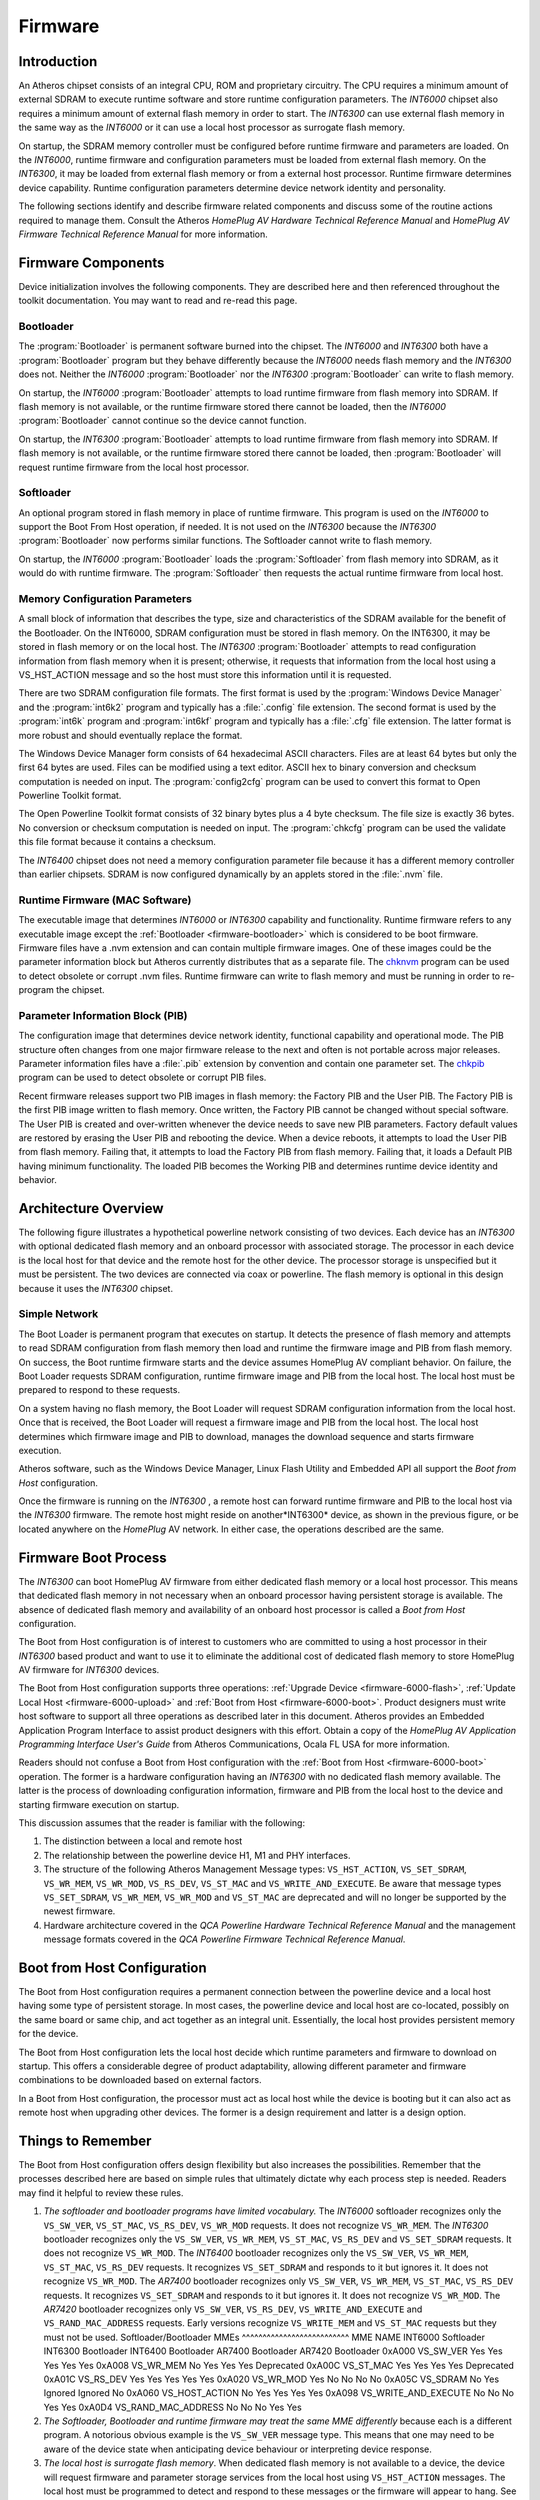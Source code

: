 .. _firmware:

Firmware
########

.. _firmware-intro:

Introduction
============

An Atheros chipset consists of an integral CPU, ROM and proprietary circuitry. The CPU requires a minimum amount of external SDRAM to execute runtime software and store runtime configuration parameters. The *INT6000* chipset also requires a minimum amount of external flash memory in order to start. The *INT6300* can use external flash memory in the same way as the *INT6000* or it can use a local host processor as surrogate flash memory.

On startup, the SDRAM memory controller must be configured before runtime firmware and parameters are loaded. On the *INT6000*, runtime firmware and configuration parameters must be loaded from external flash memory. On the *INT6300*, it may be loaded from external flash memory or from a external host processor. Runtime firmware determines device capability. Runtime configuration parameters determine device network identity and personality.

The following sections identify and describe firmware related components and discuss some of the routine actions required to manage them. Consult the Atheros *HomePlug AV Hardware Technical Reference Manual* and *HomePlug AV Firmware Technical Reference Manual* for more information.

.. _firmware-components:

Firmware Components
===================

Device initialization involves the following components. They are described here and then referenced throughout the toolkit documentation. You may want to read and re-read this page.

.. _firmware-bootloader:

Bootloader
----------

The :program:`Bootloader` is permanent software burned into the chipset. The *INT6000* and *INT6300* both have a :program:`Bootloader` program but they behave differently because the *INT6000* needs flash memory and the *INT6300* does not. Neither the *INT6000* :program:`Bootloader` nor the *INT6300* :program:`Bootloader` can write to flash memory.

On startup,  the *INT6000* :program:`Bootloader` attempts to load runtime firmware from flash memory into SDRAM. If flash memory is not available,  or the runtime firmware stored there cannot be loaded,  then the *INT6000* :program:`Bootloader` cannot continue so the device cannot function.

On startup,  the *INT6300* :program:`Bootloader` attempts to load runtime firmware from flash memory into SDRAM. If flash memory is not available,  or the runtime firmware stored there cannot be loaded,  then :program:`Bootloader` will request runtime firmware from the local host processor.

.. _firmware-softloader:

Softloader
----------

An optional program stored in flash memory in place of runtime firmware. This program is used on the *INT6000* to support the Boot From Host operation, if needed. It is not used on the *INT6300* because the *INT6300* :program:`Bootloader` now performs similar functions. The Softloader cannot write to flash memory.

On startup,  the *INT6000* :program:`Bootloader` loads the :program:`Softloader` from flash memory into SDRAM,  as it would do with runtime firmware. The :program:`Softloader` then requests the actual runtime firmware from local host.

.. _firmware-memory-configuration:

Memory Configuration Parameters
-------------------------------

A small block of information that describes the type, size and characteristics of the SDRAM available for the benefit of the Bootloader. On the INT6000, SDRAM configuration must be stored in flash memory. On the INT6300, it may be stored in flash memory or on the local host. The *INT6300* :program:`Bootloader` attempts to read configuration information from flash memory when it is present; otherwise, it requests that information from the local host using a VS_HST_ACTION message and so the host must store this information until it is requested.

There are two SDRAM configuration file formats. The first format is used by the :program:`Windows Device Manager` and the :program:`int6k2` program and typically has a :file:`.config` file extension. The second format is used by the :program:`int6k` program and :program:`int6kf` program and typically has a :file:`.cfg` file extension. The latter format is more robust and should eventually replace the format.

The Windows Device Manager form consists of 64 hexadecimal ASCII characters. Files are at least 64 bytes but only the first 64 bytes are used. Files can be modified using a text editor. ASCII hex to binary conversion and checksum computation is needed on input. The :program:`config2cfg` program can be used to convert this format to Open Powerline Toolkit format.

The Open Powerline Toolkit format consists of 32 binary bytes plus a 4 byte checksum. The file size is exactly 36 bytes. No conversion or checksum computation is needed on input. The :program:`chkcfg` program can be used the validate this file format because it contains a checksum.

The *INT6400* chipset does not need a memory configuration parameter file because it has a different memory controller than earlier chipsets. SDRAM is now configured dynamically by an applets stored in the :file:`.nvm` file.

.. _firmware-runtime:

Runtime Firmware (MAC Software)
-------------------------------

The executable image that determines *INT6000* or *INT6300* capability and functionality. Runtime firmware refers to any executable image except the :ref:`Bootloader <firmware-bootloader>` which is considered to be boot firmware. Firmware files have a .nvm extension and can contain multiple firmware images. One of these images could be the parameter information block but Atheros currently distributes that as a separate file. The `chknvm <chknvm.7.html>`_ program can be used to detect obsolete or corrupt .nvm files. Runtime firmware can write to flash memory and must be running in order to re-program the chipset.

.. _firmware-configuration:

Parameter Information Block (PIB)
---------------------------------

The configuration image that determines device network identity, functional capability and operational mode. The PIB structure often changes from one major firmware release to the next and often is not portable across major releases. Parameter information files have a :file:`.pib` extension by convention and contain one parameter set. The `chkpib <chkpib.7.html>`_ program can be used to detect obsolete or corrupt PIB files.

Recent firmware releases support two PIB images in flash memory: the Factory PIB and the User PIB. The Factory PIB is the first PIB image written to flash memory. Once written, the Factory PIB cannot be changed without special software. The User PIB is created and over-written whenever the device needs to save new PIB parameters. Factory default values are restored by erasing the User PIB and rebooting the device. When a device reboots, it attempts to load the User PIB from flash memory. Failing that, it attempts to load the Factory PIB from flash memory. Failing that, it loads a Default PIB having minimum functionality. The loaded PIB becomes the Working PIB and determines runtime device identity and behavior.

.. _firmware-architecture:

Architecture Overview
=====================

The following figure illustrates a hypothetical powerline network consisting of two devices. Each device has an *INT6300* with optional dedicated flash memory and an onboard processor with associated storage. The processor in each device is the local host for that device and the remote host for the other device. The processor storage is unspecified but it must be persistent. The two devices are connected via coax or powerline. The flash memory is optional in this design because it uses the *INT6300* chipset.

Simple Network
--------------

.. image:: images/SimpleNetwork.png

The Boot Loader is permanent program that executes on startup. It detects the presence of flash memory and attempts to read SDRAM configuration from flash memory then load and runtime the firmware image and PIB from flash memory. On success, the Boot runtime firmware starts and the device assumes HomePlug AV compliant behavior. On failure, the Boot Loader requests SDRAM configuration, runtime firmware image and PIB from the local host. The local host must be prepared to respond to these requests.

On a system having no flash memory, the Boot Loader will request SDRAM configuration information from the local host. Once that is received, the Boot Loader will request a firmware image and PIB from the local host. The local host determines which firmware image and PIB to download, manages the download sequence and starts firmware execution.

Atheros software, such as the Windows Device Manager, Linux Flash Utility and Embedded API all support the *Boot from Host* configuration.

Once the firmware is running on the *INT6300* , a remote host can forward runtime firmware and PIB to the local host via the *INT6300* firmware. The remote host might reside on another*INT6300* device, as shown in the previous figure, or be located anywhere on the *HomePlug* AV network. In either case, the operations described are the same.

.. _firmware-bootload:

Firmware Boot Process
=====================

The *INT6300* can boot HomePlug AV firmware from either dedicated flash memory or a local host processor. This means that dedicated flash memory in not necessary when an onboard processor having persistent storage is available. The absence of dedicated flash memory and availability of an onboard host processor is called a *Boot from Host* configuration.

The Boot from Host configuration is of interest to customers who are committed to using a host processor in their *INT6300* based product and want to use it to eliminate the additional cost of dedicated flash memory to store HomePlug AV firmware for *INT6300* devices.

The Boot from Host configuration supports three operations: :ref:`Upgrade Device <firmware-6000-flash>`, :ref:`Update Local Host <firmware-6000-upload>` and :ref:`Boot from Host <firmware-6000-boot>`. Product designers must write host software to support all three operations as described later in this document. Atheros provides an Embedded Application Program Interface to assist product designers with this effort. Obtain a copy of the *HomePlug AV Application Programming Interface User's Guide* from Atheros Communications,  Ocala FL USA for more information.

Readers should not confuse a Boot from Host configuration with the :ref:`Boot from Host <firmware-6000-boot>` operation. The former is a hardware configuration having an *INT6300* with no dedicated flash memory available. The latter is the process of downloading configuration information, firmware and PIB from the local host to the device and starting firmware execution on startup.

This discussion assumes that the reader is familiar with the following:

#. The distinction between a local and remote host

#. The relationship between the powerline device H1, M1 and PHY interfaces.

#. The structure of the following Atheros Management Message types: ``VS_HST_ACTION``,  ``VS_SET_SDRAM``, ``VS_WR_MEM``, ``VS_WR_MOD``, ``VS_RS_DEV``, ``VS_ST_MAC`` and ``VS_WRITE_AND_EXECUTE``. Be aware that message types ``VS_SET_SDRAM``, ``VS_WR_MEM``, ``VS_WR_MOD`` and ``VS_ST_MAC`` are deprecated and will no longer be supported by the newest firmware.

#. Hardware architecture covered in the *QCA Powerline Hardware Technical Reference Manual* and the management message formats covered in the *QCA Powerline Firmware Technical Reference Manual*.

.. _firmware-boot-from-host:

Boot from Host Configuration
============================

The Boot from Host configuration requires a permanent connection between the powerline device and a local host having some type of persistent storage. In most cases, the powerline device and local host are co-located, possibly on the same board or same chip, and act together as an integral unit. Essentially, the local host provides persistent memory for the device.

The Boot from Host configuration lets the local host decide which runtime parameters and firmware to download on startup. This offers a considerable degree of product adaptability, allowing different parameter and firmware combinations to be downloaded based on external factors.

In a Boot from Host configuration, the processor must act as local host while the device is booting but it can also act as remote host when upgrading other devices. The former is a design requirement and latter is a design option.

.. _bootload-rules:

Things to Remember
==================

The Boot from Host configuration offers design flexibility but also increases the possibilities. Remember that the processes described here are based on simple rules that ultimately dictate why each process step is needed. Readers may find it helpful to review these rules.

#. *The softloader and bootloader programs have limited vocabulary.*
   The *INT6000* softloader recognizes only the ``VS_SW_VER``, ``VS_ST_MAC``, ``VS_RS_DEV``, ``VS_WR_MOD`` requests. It does not recognize ``VS_WR_MEM``.
   The *INT6300* bootloader recognizes only the ``VS_SW_VER``, ``VS_WR_MEM``, ``VS_ST_MAC``, ``VS_RS_DEV`` and ``VS_SET_SDRAM`` requests. It does not recognize ``VS_WR_MOD``.
   The *INT6400* bootloader recognizes only the ``VS_SW_VER``, ``VS_WR_MEM``, ``VS_ST_MAC``, ``VS_RS_DEV`` requests. It recognizes ``VS_SET_SDRAM`` and responds to it but ignores it. It does not recognize ``VS_WR_MOD``.
   The *AR7400* bootloader recognizes only ``VS_SW_VER``, ``VS_WR_MEM``, ``VS_ST_MAC``, ``VS_RS_DEV`` requests. It recognizes ``VS_SET_SDRAM`` and responds to it but ignores it. It does not recognize ``VS_WR_MOD``.
   The *AR7420* bootloader recognizes only ``VS_SW_VER``, ``VS_RS_DEV``, ``VS_WRITE_AND_EXECUTE`` and ``VS_RAND_MAC_ADDRESS`` requests. Early versions recognize ``VS_WRITE_MEM`` and ``VS_ST_MAC`` requests but they must not be used.
   Softloader/Bootloader MMEs
   ^^^^^^^^^^^^^^^^^^^^^^^^^^
   MME
   NAME
   INT6000 Softloader
   INT6300 Bootloader
   INT6400 Bootloader
   AR7400 Bootloader
   AR7420 Bootloader
   0xA000
   VS_SW_VER
   Yes
   Yes
   Yes
   Yes
   Yes
   0xA008
   VS_WR_MEM
   No
   Yes
   Yes
   Yes
   Deprecated
   0xA00C
   VS_ST_MAC
   Yes
   Yes
   Yes
   Yes
   Deprecated
   0xA01C
   VS_RS_DEV
   Yes
   Yes
   Yes
   Yes
   Yes
   0xA020
   VS_WR_MOD
   Yes
   No
   No
   No
   No
   0xA05C
   VS_SDRAM
   No
   Yes
   Ignored
   Ignored
   No
   0xA060
   VS_HOST_ACTION
   No
   Yes
   Yes
   Yes
   Yes
   0xA098
   VS_WRITE_AND_EXECUTE
   No
   No
   No
   Yes
   Yes
   0xA0D4
   VS_RAND_MAC_ADDRESS
   No
   No
   No
   Yes
   Yes

#. *The Softloader, Bootloader and runtime firmware may treat the same MME differently* because each is a different program. A notorious obvious example is the ``VS_SW_VER`` message type. This means that one may need to be aware of the device state when anticipating device behaviour or interpreting device response.

#. *The local host is surrogate flash memory*. When dedicated flash memory is not available to a device, the device will request firmware and parameter storage services from the local host using ``VS_HST_ACTION`` messages. The local host must be programmed to detect and respond to these messages or the firmware will appear to hang. See program :ref:`int6khost <program-int6khost>`, :ref:`int64host <program-int64host>`, :ref:`amphost <program-amphost>` or :ref:`plchost <program-plchost>` to demonstrate and experiment with this interaction.

#. *Only runtime firmware can write flash memory*. Runtime firmware must be executing in order to write flash memory or upload to the local host. The Softloader and Bootloader cannot perform either operation.

#. *All PIB changes must be written in flash memory*. There are several things that can cause PIB changes. When a PIB change is needed,  the Working PIB is copied to a scratch area and modified there. The Scratch PIB must then be written to flash memory or sent to the local host for storage. The device then resets causing the stored PIB to replace the Working PIB. If a freshly downloaded PIB changes for any reason then the cycle will repeat, automatically.

#. *Runtime firmware updates the PIB after joining and before leaving an AVLN*. This will cause a device reset in each case. If the device is using the local host for persistent storage, runtime firmware will send the associated ``VS_HST_ACTION`` messages to the host and the host will send the associated ``VS_RD_MOD`` and ``VS_RS_DEV`` messages as per :ref:`Update Local Host <firmware-6000-upload>`.

.. _firmware-caveats-1:

Every Little Bit Hurts
======================

With the addition of :program:`Push Button Encryption`, and other planned features, runtime firmware can now modify the PIB. Consequently, host applications must not assume that the PIB has not changed since it was last downloaded. Atheros strongly recommends that applications always perform a *read-modify-write* when making PIB modifications. Failure to do so can result in infinite reset loops caused when a device modifies the PIB that has just been downloaded.

As one example, recent PIBs contain a network membership bit to indicate that the device has successfully joined the network associated with the current NMK. If the firmware detects the network and discovers that the membership bit is clear then it will join the network and set the bit. The firmware will then attempt to preserve the change by sending a ``VS_HOST_ACTION`` message to the local host. If the host application does not upload and store the changed PIB (as the device requested) before resetting the device then the original PIB will be downloaded again,  after reset, and the process will repeat. Of course, a similar situation will occur when the device leaves the network and again when it joins another network.

.. _firmware-caveats-2:

Liar! Liar! Pants on Fire!
==========================

It is important to use the right Boot from Host sequence for each type of Atheros device. This means that you should query the device using a ``VS_SW_VER`` message beforehand to determine or confirm the device type. Although this should be a simple operation, there have been several changes that complicate matters.

#. The *INT6300* :program:`Bootloader` incorrectly identifies the chipset as an *INT6000* chipset in the ``MDEVICEID`` field of the ``VS_SW_VER`` message.

#. The *AR7400* :program:`Bootloader` incorrectly identifies the chipset as an *INT6400* chipset in the ``MDEVICEID`` field of the ``VS_SW_VER`` message.

#. The :program:`Bootloader`, for *INT6400* chipsets and later, returns two additional field, ``IDENT`` and ``STEP_NUMBER`` in the ``VS_SW_VER`` confirmation message. These fields,  the hardware identifier and step number, are correct but are not returned in earlier chipsets.

The table below illustrates what is reported by various firmware, in the ``DEVICEID`` field of the ``VS_SW_VER`` message, on each type of hardware platform.

Legacy Device Identification
----------------------------

+---------+------------------------------+-----------------------+---------------------------+---------------------------------------------+
| Chipset | DEVICEID/IDENT (Bootloader)  | MVERSION (Bootloader) | DEVICEID/IDENT (Firmware) | MVERSION (Firmware)                         |
+=========+==============================+=======================+===========================+=============================================+
| INT6000 | 0x01 / 0x00000042            | BootLoader            | 0x01 / na                 |INT6000-MAC-0-0-3213-1206-20071224-FINAL     |
+---------+------------------------------+-----------------------+---------------------------+---------------------------------------------+
| INT6300 | 0x02 / 0x00006300            | BootLoader            | 0x02 / na                 | INT6300-MAC-0-0-4203-00-4089-20091105-FINAL |
+---------+------------------------------+-----------------------+---------------------------+---------------------------------------------+
| INT6400 | 0x03 / 0x00006400            | BootLoader            | 0x03 / na                 | INT6400-MAC-4-3-4304-01-4397-20100924-FINAL |
+---------+------------------------------+-----------------------+---------------------------+---------------------------------------------+
| INT7400 | 0x03 / 0x00007400            | BootLoader            | 0x04 / na                 | INT7400-MAC-5-2-5213-01-1027-20110428-FINAL |
+---------+------------------------------+-----------------------+---------------------------+---------------------------------------------+
| INT7450 | 0x03 / 0x0F001D1A            | BootLoader            | 0x20 / 0x00001D1A         | QCA7450-MAC-5-2-5213-01-1027-20110428-FINAL |
+---------+------------------------------+-----------------------+---------------------------+---------------------------------------------+
| INT7451 | 0x03 / 0x00007400            | BootLoader            | 0x20 / 0x0E001D1A         | QCA7451-MAC-5-2-5213-01-1027-20110428-FINAL |
+---------+------------------------------+-----------------------+---------------------------+---------------------------------------------+
| AR6405  | 0x03 / 0x00006400            | BootLoader            | 0x05 / na                 | INT6405-MAC-4-3-4304-01-4397-20100924-FINAL |
+---------+------------------------------+-----------------------+---------------------------+---------------------------------------------+
| AR7420  | 0x05 / 0x001CFCFC            | BootLoader            | 0x20 / 0x001CFCFC         | MAC-QCA7420-2.5.14.2259-23-20110621-FINAL   |
+---------+------------------------------+-----------------------+---------------------------+---------------------------------------------+
| QCA6410 | 0x05 / 0x001B58EC            | BootLoader            | 0x21 / 0x001B58EC         | MAC-QCA6410-2.5.14.2259-23-20110621-FINAL   |
+---------+------------------------------+-----------------------+---------------------------+---------------------------------------------+
| QCA6411 | 0x05 / 0x001B58BC            | BootLoader            | 0x21 / 0x001B58BC         | MAC-QCA6411-2.5.14.2259-23-20110621-FINAL   |
+---------+------------------------------+-----------------------+---------------------------+---------------------------------------------+
| QCA7000 | 0x05 / 0x001B589C            | BootLoader            | 0x22 / 0x001B589C         | MAC-QCA7000-1.4.13.3259-43-20110621-FINAL   |
+---------+------------------------------+-----------------------+---------------------------+---------------------------------------------+

To properly detect the correct chipset perform the following steps.

#. Send a ``VS_SW_VER`` request message from the local host to the local device using the Atheros Local Management Address.

#. Read the ``VS_SW_VER`` confirm message returned to the host by the device.

#. Extract and save the ``MDEVICEID`` field (a small integer) and the ``MVERSION`` field (a string).

#. If the ``MVERSION`` string is "SoftLoader" then the ``MDEVICEID`` field is valid.

#. If the ``MVERSION`` string is not "BootLoader" then the ``MDEVICEID`` field is valid unless it is ``0x07``. In that case, set the stored ``DEVICEID`` to ``0x04`` to indicate an *AR7400*. Do not inspect the ``IDENT`` field because it does not exist in the firmware version of the ``VS_SW_VER`` message on any platform.

#. If the ``MDEVICEID`` field is ``1``,  indicating an *INT6000*, then the chipset is actually an *INT6300*. Set the stored ``MDEVICEID`` to ``2``,  indicating an *INT6300*. Do not inspect the ``IDENT`` field because it does not exist in the :program:`BootLoader` version of the ``VS_SW_VER`` message for either of these two chipsets.

#. If the ``MDEVICEID`` field is ``3``,  indicating an *INT6400*, then the chipset could be either an *INT6300* or an *AR7400*. Inspect the ``IDENT`` field.

#. If the ``IDENT`` field is ``0x6400``,  indicating an *INT6400*, then the stored ``MDEVICEID`` is valid.

#. If the ``IDENT`` field is ``0x7400``,  indicating an *AR7400*, then set the stored ``MDEVICEID`` to ``4``,  indicating an *AR7400*.

Having performed the previous conversions, the expression (``1`` << (``DEVICEID`` - ``1``)) now indicates the proper ``IGNORE`` bit found in each NVM file header. Unfortunately, this only works for ``DeviceID`` values from ``0x01`` through ``0x06``. After that, the device identification scheme changes.

.. _firmware-caveats-3:

But wait! There's more ...
==========================

Starting with the *AR7420*, the ``DeviceID`` field in ``VS_SW_VER`` is now the ``DEVICE_CLASS`` field and identifies the "Device Family", not the device type. Instead, the ``IDENT`` field in ``VS_SW_VER`` identifies the device type and the ``IDENT`` field is located at a variable offset within the message frame. Previously, the ``IDENT`` was located a fixed offset within the frame.

Device Identification
---------------------

+---------+------------+------------+----------+------------+
| Chipset | Softloader | Bootloader | Firmware | Identity   |
+=========+============+============+==========+============+
| INT6000 | 0x01       |            | 0x01     | 0x00000042 |
+---------+------------+------------+----------+------------+
| INT6300 |            | 0x01       | 0x02     | 0x00006300 |
+---------+------------+------------+----------+------------+
| INT6400 |            | 0x03       | 0x03     | 0x00006400 |
+---------+------------+------------+----------+------------+
| AR7400  |            | 0x03       | 0x04     | 0x00007400 |
+---------+------------+------------+----------+------------+
| AR6405  |            | 0x03       | 0x05     | 0x00006400 |
+---------+------------+------------+----------+------------+
| AR7420  |            | 0x05       | 0x20     | 0x001CFCFC |
+---------+------------+------------+----------+------------+
| QCA6410 |            | 0x05       | 0x21     | 0x001B58EC |
+---------+------------+------------+----------+------------+
| QCA7000 |            | 0x05       | 0x22     | 0x001B589C |
+---------+------------+------------+----------+------------+

.. _firmware-6000-flash:

Upgrade Device (INT6000/INT6300/INT6400)
========================================

The Upgrade Device operation downloads firmware and/or PIB from a remote host to an Atheros device for permanent storage and immediate execution. The device determines where and how it will store the information based on the availability of onboard flash memory. If the device has dedicated flash memory then it will store the firmware and PIB there and reset itself; otherwise, it will hand the firmware and PIB to the local host for storage and the local host will reset the device. The reset ensures that new firmware and PIB take immediate effect once they are saved. This operation requires custom software on the remote host and Atheros firmware on the device.

Upgrade Device (INT6000/INT6300/INT6400)
----------------------------------------

::

    REMOTE-HOST                        INT6300/INT6400
    [01] |-------- VS_WR_MOD.REQ ------------>| [01]
    [01] |<------- VS_WR_MOD.CNF -------------| [01]
    [01] |----------------------------------->| [01]
    [01] |<-----------------------------------| [01]
         |                                    |
    [02] |-------- VS_WR_MOD.REQ ------------>| [02]
    [02] |<------- VS_WR_MOD.CNF -------------| [02]
    [02] |----------------------------------->| [02]
    [02] |<-----------------------------------| [02]
         |                                    |
    [03] |-------- VS_MOD_NVM.REQ ----------->| [04]
    [05] |<------- VS_MOD_NVM.CNF ------------| [04]
         |                                    | [06]

#. Optionally, the remote host writes firmware to the device by sending a series of ``VS_WR_MOD.REQ`` messages and waiting for a ``VS_WR_MOD.CNF`` message after each one. The message ``MODULEID`` field is set to ``0x01`` for this operation.

#. Optionally, the remote host writes the PIB to the device by sending ``VS_WR_MOD.REQ`` messages and waiting for a ``VS_WR_MOD.CNF`` message after each one. The ``MODULEID`` is set to ``0x02`` for this operation.

#. The remote host commits the firmware and/or PIB to persistent storage by sending a ``VS_MOD_NVM.REQ`` message and waiting for a ``VS_MOD_NVM.CNF`` message.

#. The device received the ``VS_MOD_NVM.REQ`` and sends a ``VS_MOD_NVM.CNF`` message to the remote host.

#. The remote host receives the ``VS_MOD_NVM.CNF`` and proceeds with other activity. The remote host does not know or care that the device may not have dedicated flash memory available.

#. The device determines where and how to store the information. If dedicated flash memory is available, the device writes the downloaded firmware and PIB to flash memory and performs a software reset that results in a normal *Boot from Flash* operation. If no dedicated flash memory is available, the device initiates an :ref:`Update Local Host <firmware-6000-upload>` operation.

The device does not notify the remote host when the upgrade operation completes. It is therefore incumbent on the remote host to determine ultimate success or failure by polling the device, possiby using a ``VS_SW_VER.REQ`` message, until a response is received. The complete upgrade operation can take from ``20`` seconds to ``45`` seconds depending on device configuration.

.. _firmware-6000-upload:

Update Local Host (INT6000/INT6300/INT6400)
===========================================

The Update Local Host operation transfers a firmware image and/or PIB image from the device to the local host for permanent storage. After the firmware and PIB are stored, the local host will reset the device and the device will retrieve parameters and firmware using the :ref:`Boot from Host <firmware-6000-boot>` operation described in the next section.

The firmware may initiate this operation after a remote host has downloaded new firmware or PIB and issued a ``VS_MOD_NVM.REQ`` to the device,  the device has been asked to restore factory default settings or the firmware has dynamically altered the runtime PIB in some way. Consequently, the device will be reset by the host in each case.

The device initiates this operation to complete an Upgrade Device operation when the device has no dedicated flash memory onboard. This operation requires running Atheros firmware on the device and custom software on the local host.

Update Local Host (INT6000/INT6300/INT6400)
-------------------------------------------

::

    INT6300/INT6400                           LOCAL-HOST
    [01] |-------- VS_HOST_ACTION.IND ------->| [01]
    [03] |<------- VS_HOST_ACTION.RSP --------| [02]
         |                                    |
    [04] |<------- VS_RD_MOD.REQ -------------| [04]
    [04] |-------- VS_RD_MOD.CNF ------------>| [04]
    [04] |<-----------------------------------| [04]
    [04] |----------------------------------->| [04]
         |                                    |
    [05] |<------- VS_RD_MOD.REQ -------------| [05]
    [05] |-------- VS_RD_MOD.CNF ------------>| [05]
    [05] |<-----------------------------------| [05]
    [05] |----------------------------------->| [05]
         |                                    |
    [06] |<------- VS_RS_DEV.REQ -------------| [06]
    [07] |-------- VS_RS_DEV.CNF ------------>| [07]

#. The runtime firmware initiates this operation by broadcasting ``VS_HOST_ACTION.IND`` messages every 500 milliseconds. The ``HOST_ACTION_REQ`` field of the message can be either ``0x01``, ``0x02`` or ``0x03`` to indicate that a firmware image, a parameter block image or both are ready for upload by the local host.

#. The local host sends a ``VS_HOST_ACTION.RSP`` message to the device to indicate the ability and willingness to upload the information. The ``MSTATUS`` field is set to ``0x00`` for affirmative and ``0x01`` for negative.

#. Assuming an affirmative response, the device stops broadcasting and will wait indefinitely for local host action.

#. Optionally, the local host reads the firmware image from the device by sending a series of VS_RD_MOD.REQ messages to the device and waiting for a ``VS_RD_MOD.CNF`` message after each one. The message ``MODULEID`` field is set to ``0x01`` for this operation.

#. Optionally, the local host reads the PIB from the device by sending a series of ``VS_RD_MOD.REQ`` messages to the device and waiting for a ``VS_RD_MOD.CNF`` message after each one. The message ``MODULEID`` field is set to ``0x02`` for this operation.

#. The local host sends a ``VS_RS_DEV.REQ`` message to the device to initiate a firmware reboot.

#. The device sends a ``VS_RS_DEV.CNF`` to the host and performs a software reset. This forces a :ref:`Boot from Host <firmware-6000-boot>`.

.. _firmware-6000-boot:

Boot from Host (INT6000)
========================

The Boot from Host operation downloads a firmware image and PIB image from the local host and starts firmware execution. The process is initiated by the INT6000 :program:`Bootloader` following a device reset. The :program:`Bootloader` passes control to the INT6000 :program:`Softloader` to negotiate with the local host. The process therefore requires :program:`Softloader` aware software running on the local host in order to complete.

The device does not have a unique hardware address until the firmware starts and assigns one. Until that time, the :program:`Softloader` accepts messages addressed to 00:B0:52:00:00:01. In addition, the :program:`Softloader` does not know the hardware address of the local host and so it addresses ``VS_HST_ACTION`` messages to FF:FF:FF:FF:FF:FF; however, these messages are not forwarded over powerline.

Boot from Host (INT6000)
------------------------
::

    INT6000                             LOCAL-HOST
    [01] |                                    |
    [02] |-------- VS_HST_ACTION.IND -------->| [03]
    [05] |<------- VS_HST_ACTION.RSP ---------| [04]
         |                                    |
    [07] |<------- VS_WR_MOD.REQ -------------| [07]
    [07] |-------- VS_WR_MOD.CNF ------------>| [07]
    [07] |<-----------------------------------| [07]
    [07] |----------------------------------->| [07]
         |                                    |
    [08] |<------- VS_WR_MOD.REQ -------------| [08]
    [08] |-------- VS_WR_MOD.CNF ------------>| [08]
    [08] |<-----------------------------------| [08]
    [08] |----------------------------------->| [08]
         |                                    |
    [10] |<------- VS_ST_MAC.REQ -------------| [09]
    [11] |-------- VS_ST_MAC.CNF ------------>| [12]

#. The INT6000 :program:`Bootloader` automatically starts after device reset. It reads the :program:`Softloader` from NVRAM,  writes it into SDRAM and starts execution. The :program:`Softloader` then manages the Boot from Host process.

#. The :program:`Softloader` broadcasts a ``VS_HST_ACTION.IND`` message every ``500`` milliseconds to request the download of runtime firmware and PIB. The ``HOST_ACTION_REQ`` field of the message is 0x00 in this case. The message source address if ``00:B0:52:00:00:01`` as explained above.

#. The local host receives the ``VS_HST_ACTION.IND`` message and inspects the HOST_ACTION_REQ field to determine action requested. It may then elect to service the request or ignore it. On a single-host system, the host must service the request or the device will not start. On a multi-host system,  one of the hosts must elect to service the request or the device will not start.

#. The local host sends a ``VS_HST_ACTION.RSP`` message to the device to indicate the ability and willingness to service the request. The MSTATUS field is set to 0x00 for affirmative and 0x01 for negative.

#. The :program:`Softloader` receives the ``VS_HST_ACTION.RSP`` from the host and inspects the MSTATUS field. On affirmative status, the :program:`Softloader` stops sending ``VS_HST_ACTION`` messages and waits indefinitely for the firmware image and PIB.

#. The local host determines which firmware image and PIB to download. In some cases there may be no choice. In other cases, there may be a choice between default and custom software or between current and upgraded software. This is a principle design issue to consider.

#. The local host downloads a firmware image to the device by sending ``VS_WR_MOD.REQ`` messages to the device and waiting for a ``VS_WR_MEM.CNF`` messages from the device after each request. Each message contains an image segment, the memory offset, the segment length and the checksum used to monitor and manage download progress. If a single transaction fails, the local host should detect it and repeat it.

#. The local host downloads a PIB to the device by sending ``VS_WR_MOD.REQ`` messages to the device and waiting for a ``VS_WR_MEM.CNF`` message from the device after each request. Each message contains an image segement, the  memory offset, the segment length and the checksum used to monitor and manage download progress. If a single transaction fails, the local host should detect it and repeat it.

#. The local host starts execution of the downloaded firmware by sending a ``VS_ST_MAC.REQ`` message to the device. The message contains the start address for the firmware.

#. The :program:`Softloader` receives the ``VS_ST_MAC.REQ`` from the local host, validates the content.

#. The :program:`Softloader` sends a ``VS_ST_MAC.CNF`` message to the local host to indicate an ability or willingness to start execution. Assuming an ability and willingness, the :program:`Softloader` immediately starts firmware execution which relinquishes device control to the firmware.

#. The local host receives the ``VS_ST_MAC.CNF`` message from the device, inspects the MSTATUS field and acts accordingly. Assuming an affirmative status, this process terminates.

.. _firmware-6300-boot:

Boot from Host (INT6300)
========================

The boot-from-host operation downloads SDRAM configuration information, runtime parameters and runtime firmware from a local host and starts firmware execution. This method is initiated by the device bootloader after reset reset if the device has no flash memory, blank flash memory or corrupted flash memory. The method requires the bootloader aware software running on the local host to detect and service ``VS_HOST_ACTION`` messages from the device.

The *INT6300* boot-from-host method is similar to the *INT6000* method but it has an extra stage to download SDRAM configuration parameters and it uses ``VS_WR_MEM`` messages to download runtime parameters and firmware instead of ``VS_WR_MOD`` messages. The ``VS_WR_MEM`` messages write directly to SDRAM and an ``VS_ST_MAC`` message is needed to start firmware execution. Once the firmware is running, another method is used to write runtime parameters and firmware to flash memory.

The *INT6300* does not have a unique hardware address until runtime firmware starts and assigns one from the runtime parameter block. Until that time, the bootloader will accept messages addressed to ``00:B0:52:00:00:01``. In addition, the bootloader does not know the hardware address of the local host and so it addresses ``VS_HOST_ACTION`` messages to ``FF:FF:FF:FF:FF:FF``; however, these messages are not transmitted over the powerline.

boot-from-host (INT6300)
------------------------

::

    INT6300                             LOCAL-HOST
    [01] |                                    |
    [02] |-------- VS_HOST_ACTION.IND ------->| [03]
    [05] |<------- VS_HOST_ACTION.RSP --------| [04]
         |                                    |
    [07] |<------- VS_SET_SDRAM.REQ ----------| [06]
    [07] |-------- VS_SET_SDRAM.CNF --------->| [08]
         |                                    | [09]
    [10] |<------- VS_WR_MEM.REQ -------------| [10]
    [10] |-------- VS_WR_MEM.CNF ------------>| [10]
    [10] |<-----------------------------------| [10]
    [10] |----------------------------------->| [10]
         |                                    |
    [11] |<------- VS_WR_MEM.REQ -------------| [11]
    [11] |-------- VS_WR_MEM.CNF ------------>| [11]
    [11] |<-----------------------------------| [11]
    [11] |----------------------------------->| [11]
         |                                    |
    [13] |<------- VS_ST_MAC.REQ -------------| [12]
    [14] |-------- VS_ST_MAC.CNF ------------>| [15]

#. The bootloader automatically starts after device reset and attempts to read the runtime firmware image from flash memory, write it into SDRAM and start execution. If it succeeds then normal operation begins and no further action is required. If it fails, for any reason, then the bootloader starts the boot-from-host process.

#. The bootloader broadcasts ``VS_HOST_ACTION.IND`` with ``HOST_ACTION_REQ`` set to ``0x04`` to indicate that configuration is required. The destination address is ``FF:FF:FF:FF:FF:FF`` and the source address is ``00:B0:52:00:00:01`` as explained above. This message is sent every ``10`` seconds which differs from that of other chips.

#. The host receives the ``VS_HOST_ACTION.IND`` message and inspects the HOST_ACTION_REQ field to determine the action requested. On a single-host system,  the local host must elect to service the request or the device will not start. On a multi-host system,  one of the hosts must elect to service the request of the device will not start.

#. The host sends a ``VS_HOST_ACTION.RSP`` message to the device to indicate an ability and willingness to service the request. The MSTATUS field is set to ``0x00`` for affirmative and ``0x01`` for negative.

#. The bootloader receives the ``VS_HOST_ACTION.RSP`` from the host and inspects the MSTATUS field. On affirmative response, the bootloader stops broadcasting ``VS_HOST_ACTION.IND`` and waits indefinitely for SDRAM configuration information from the host.

#. The host sends a ``VS_SET_SDRAM.REQ`` message to the device containing an SDRAM configuration block and the block checksum.

#. The bootloader receives the ``VS_SET_SDRAM.REQ``, validates the content, initializes SDRAM parameters and sends a ``VS_SET_SDRAM.CNF`` message to the servicing host to indicate either success or failure.

#. The local host receives the ``VS_SET_SDRAM.CNF`` and inspects the ``MSTATUS`` field for success or failure. Assuming success, the local host waits indefinitely for further requests from the device.

#. The local host determines which parameter block and firmware image to download. In some cases there may be no choice. In other cases, there may be a choice between default and custom software or between current and upgraded software. This is a principle design issue to consider.

#. The local host downloads the firmware image to the device by sending ``VS_WR_MEM.REQ`` messages to the device and waiting for a ``VS_WR_MEM.CNF`` messages from the device after each request. Each message contains an image segment, the memory offset, the segment length and the checksum used to monitor and manage download progress. It a single transaction fails, the local host should detect it and repeat it.

#. The local host downloads a parameter block to the device by sending ``VS_WR_MEM.REQ`` messages to the device and waiting for a ``VS_WR_MEM.CNF`` message from the device after each request. Each message contains an image segment,  the memory offset, the segment length and the checksum used to monitor and manage download progress. If a single transaction fails, the local host should detect it and repeat it.

#. The local host starts firmware execution by sending a ``VS_ST_MAC.REQ`` message to the device. The message contains the firmware start address.

#. The bootloader receives the ``VS_ST_MAC.REQ`` from the local host, validates the content.

#. The device sends a ``VS_ST_MAC.CNF`` message to indicate an ability or willingness to start firmware execution. The device immediately starts firmware execution which relinquishes device control to the firmware. It can take ``5`` to ``10`` seconds for the firmware to start.

#. The host receives the ``VS_ST_MAC.CNF`` message from the device, inspects the ``MSTATUS`` field and acts accordingly. An afffirmative indication means that the firmware will start executing on the device in ``5`` to ``10`` seconds. Once the firmware starts, future messages will contain the unique hardware address for the device.

.. _firmware-6400-boot:

Boot from Host (INT6400)
========================

The *INT6400* boot-from-host operation downloads and executes a memory configuration applet then downloads runtime parameters and firmware from a local host and starts firmware execution. This method is initiated by the *INT6400* bootloader after reset on a device having no flash memory, blank flash memory or corrupted flash memory. The method requires bootloader aware software running on the local host in order to complete.

The *INT6400* boot-from-host method is similar to the *INT6300* boot-from-host method but it downloads and executes an SDRAM configuration applet instead of downloading SDRAM parameters. The applet is downloaded and executed using the same mechanism as runtime firmware. The applet executes and returns to the bootloader when done. The bootloader then continues to drive the boot process using ``VS_HOST_ACTION`` messages.

The *INT6400* boot-from-host method will work for *AR7400* and *QCA7420* chipsets but will not work on successive chipsets. Customers should adopt or implement the *AR7400* boot-from-host method, instead of this one, to avoid building obsolete products.

The *INT6400* does not have a unique hardware address until the firmware starts and assigns one from the parameter information block. Until that time, the bootloader will only acknowledge messages addressed to ``00:B0:52:00:00:01``. In addition, the bootloader does not know the hardware address of the local host and so it addresses ``VS_HOST_ACTION`` messages to ``FF:FF:FF:FF:FF:FF``; however, these messages are not transmitted over the powerline.

Boot from Host (INT6400)
------------------------
::

    INT6400                            LOCAL-HOST
    [01] |                                    |
    [02] |-------- VS_HOST_ACTION.IND ------->| [03]
    [05] |<------- VS_HOST_ACTION.RSP --------| [04]
         |                                    |
    [06] |<------- VS_WR_MEM.REQ -------------| [06]
    [06] |-------- VS_WR_MEM.CNF ------------>| [06]
    [06] |<-----------------------------------| [06]
    [06] |----------------------------------->| [06]
         |                                    |
    [08] |<------- VS_ST_MAC.REQ -------------| [07]
    [09] |-------- VS_ST_MAC.CNF ------------>| [10]
    [11] |                                    |
    [12] |-------- VS_HOST_ACTION.IND ------->| [13]
    [15] |<------- VS_HOST_ACTION.RSP --------| [14]
         |                                    |
         |                                    | [16]
         |                                    |
    [17] |<------- VS_WR_MEM.REQ -------------| [17]
    [17] |-------- VS_WR_MEM.CNF ------------>| [17]
    [17] |<-----------------------------------| [17]
    [17] |----------------------------------->| [17]
         |                                    |
    [18] |<------- VS_WR_MEM.REQ -------------| [18]
    [18] |-------- VS_WR_MEM.CNF ------------>| [18]
    [18] |<-----------------------------------| [18]
    [18] |----------------------------------->| [18]
         |                                    |
    [20] |<------- VS_ST_MAC.REQ -------------| [19]
    [21] |-------- VS_ST_MAC.CNF ------------>| [22]

#. The bootloader automatically starts after device reset and attempts to read the runtime firmware image from flash memory, write it into SDRAM and start execution. If it succeeds then normal operation begins and no futher action is required. If it fails, for any reason, then the bootloader initiates the boot-from-host sequence.

#. The bootloader broadcasts ``VS_HOST_ACTION.IND`` with ``HOST_ACTION_REQ`` set to ``0x04`` to request configuration. The destination address is ``FF:FF:FF:FF:FF:FF`` and source address is ``00:B0:52:00:00:01`` as explained above. This message is sent every ``500`` milliseconds which differs from that of other chips.

#. The local host receives the ``VS_HOST_ACTION.IND`` message and inspects the ``HOST_ACTION_REQ`` field to determine the appropriate action. On a single-host system, the lone host must service the request or the device will not start. On a multi-host system, one host must elect to service the request of the device will not start.

#. The local host sends ``VS_HOST_ACTION.RSP`` to silence the bootloader or indicate the ability and willingness to service the request. The destination address must be ``00:B0:52:00:00:01`` and the source address is that of the host interface. The ``MSTATUS`` field is set to ``0x00`` for affirmative and ``0x01`` for negative.

#. The bootloader receives the ``VS_HOST_ACTION.RSP`` from the host and inspects the ``MSTATUS`` field. On affirmative response, the bootloader stops broadcasting ``VS_HOST_ACTION.IND`` messages and waits indefinitely for the local host to download a configuation applet and start execution.

#. The host downloads the memory control applet to the device by sending ``VS_WR_MEM.REQ`` messages to the device and waiting for a ``VS_WR_MEM.CNF`` message from the device after each one. Each message contains an image segment and the segment memory offset, length and checksum. These values are used to monitor and manage download progress. If a transaction fails, the host can detect it and should repeat it.

#. The host starts execution of the memory control applet by sending a ``VS_ST_MAC.REQ`` message to the device. The message contains the applet load address, length, checksum and start address. These values are often obtained from an NVM file image header.

#. The bootloader receives the ``VS_ST_MAC.REQ`` from the host and validates the contents.

#. The bootloader sends a ``VS_ST_MAC.CNF`` message to the host indicating the ability and willingness to start applet execution. The ``MSTATUS`` field is set to ``0x00`` for affirmative and ``0x01`` for negative.

#. The host receives the ``VS_ST_MAC.CNF`` message from the device and evaluates the ``MSTATUS`` field. On affirmative,  the host waits for further requests from the device. On negative,  the host may attempt another start or another download followed by a start or attempt to alert a human.

#. The bootloader starts applet execution. The applet configures memory, runs to completion and returns to the Bootloader.

#. The bootloader broadcasts a ``VS_HOST_ACTION.IND`` message every 500 milliseconds to request runtime firmware and parameter download. The message destination address is ``FF:FF:FF:FF:FF:FF`` and source address is ``00:B0:52:00:00:01`` as explained above. The ``HOST_ACTION_REQ`` field is set to ``0x00``.

#. The host receives the ``VS_HOST_ACTION.IND`` message and inspects the ``HOST_ACTION_REQ`` field to determine the requested action. On a single-host system,  the lone host must service the request or the device will not start. On a multi-host system, one host must elect to service the request of the device will not start.

#. The host sends a ``VS_HOST_ACTION.RSP`` message to the device to indicate the ability and willingness to service the request. The ``MSTATUS`` field is set to ``0x00`` for affirmative and ``0x01`` for negative.

#. The bootloader receives the ``VS_HOST_ACTION.RSP`` from the host and inspects the ``MSTATUS`` field. On affirmative response, the bootloader stops broadcasting ``VS_HOST_ACTION.IND`` messages and waits indefinitely for the host to download the runtime firmware and parameters and start execution.

#. The host determines which firmware and parameter image to download. In some cases there may be no choice. In other cases, there may be a choice between default and custom images or between current and upgraded images. This is a principle design issue to consider.

#. The host downloads the firmware image to the device by sending ``VS_WR_MEM.REQ`` messages to the device and waiting for a ``VS_WR_MEM.CNF`` message from the device after each one. Each message contains an image segment and the segment memory offset, length and checksum. These values are used to monitor and manage download progress. If a transaction fails, the local host can detect it and should repeat it.

#. The host downloads the parameter block to the device by sending ``VS_WR_MEM.REQ`` messages to the device and waiting for a ``VS_WR_MEM.CNF`` message from the device after each one. Each message contains an image segment and the segment memory offset, length and checksum. These values are used to monitor and manage download progress. If a transaction fails, the local host can detect it and should repeat it.

#. The host starts runtime firmware execution by sending a ``VS_ST_MAC.REQ`` message to the device. The message contains the firmware load address, length, checksum and start address. These values are often obtained from an NVM file image header.

#. The bootloader receives the ``VS_ST_MAC.REQ`` from the host and validates the content.

#. The bootloader sends a ``VS_ST_MAC.CNF`` message to indicate the ability or willingness to start firmware execution.

#. The host receives the ``VS_ST_MAC.CNF`` message from the device, inspects the ``MSTATUS`` field and acts accordingly.

#. The bootloader starts runtime firmware execution. The firmware reads and validates the parameter block then assumes full control of the device. It can take several seconds for firmware start to be evident. Once the firmware starts,  any future ``VS_HOST_ACTION`` messages will contain the unique hardware address for the device.

.. _firmware-7400-boot:

Boot from Host (AR7400)
=======================

The *AR7400* boot-from-host method downloads and executes a device configuration applet then downloads runtime parameters and firmware from a local host and starts firmware execution. This method is initiated by the :program:`Bootloader` after reset on a device having no flash memory, blank flash memory or corrupted flash memory. The method requires :program:`Bootloader` aware software running on the local host in order to complete.

The *AR7400* boot-from-host method is similar to the *INT6400* boot-from-host method but it uses the ``VS_WRITE_AND_EXECUTE`` message instead of the ``VS_WR_MEM`` message write into SDRAM and start firmware execution. This eliminates the need for the ``VS_ST_MAC`` message. The ``VS_WR_MEM`` and ``VS_ST_MAC`` message types will no longer be recognized by bootloaders after the *QCA7420* chipset.

The *AR7400* boot-from-host method works on *AR6400* and will continue to work on *QCA7420* and planned successors. Customers should implement this boot-from-host method now to avoid building obsolete products.

The *AR7400* does not have a unique hardware address until the firmware starts and assigns one read from the PIB. Until that time, the :program:`Bootloader` will only acknowledge messages addressed to 00:B0:52:00:00:01. In addition, the :program:`Bootloader` does not know the hardware address of the local host and so it addresses all ``VS_HOST_ACTION`` messages to FF:FF:FF:FF:FF:FF; however, these messages are not transmitted over the powerline.

Boot from Host (AR7400)
-----------------------
::

    AR7400                             LOCAL-HOST
    [01] |                                    |
    [02] |-------- VS_HOST_ACTION.IND ------->| [03]
    [05] |<------- VS_HOST_ACTION.RSP --------| [04]
         |                                    | [06]
         |<---- VS_WRITE_AND_EXECUTE.REQ -----| [07]
    [08] |----- VS_WRITE_AND_EXECUTE.CNF ---->|
         |<-----------------------------------| [09]
    [10] |----------------------------------->| [11]
    [12] |                                    |
    [13] |-------- VS_HOST_ACTION.IND ------->| [14]
    [16] |<------- VS_HOST_ACTION.RSP --------| [15]
         |                                    | [16]
         |<-VS_WRITE_AND_EXECUTE_APPLET.REQ --| [17]
    [18] |--VS_WRITE_AND_EXECUTE_APPLET.CNF ->|
         |<-----------------------------------| [19]
    [20] |----------------------------------->|
         |<-VS_WRITE_AND_EXECUTE_APPLET.REQ --| [21]
    [22] |--VS_WRITE_AND_EXECUTE_APPLET.CNF ->|
         |<-----------------------------------| [23]
    [24] |----------------------------------->|
    [25] |                                    |

#. The bootloader automatically starts after device reset and attempts to read the runtime firmware image from flash memory, write it into SDRAM and start execution. If it succeeds then normal operation begins and no further action is required. If it fails, for any reason, then the bootloader initiates the boot-from-host sequence.

#. The bootloader broadcasts ``VS_HOST_ACTION.IND`` with ``HOST_ACTION_REQ`` set to ``0x04`` to indicate that it is waiting to be configured. The bootloader continues to broadcast this message message every ``750`` milliseconds which differs from that of other chips.

#. The local host receives the ``VS_HOST_ACTION.IND`` and inspects ``HOST_ACTION_REQ`` field to determine the required action. The local host must be programmed to listen and act appropriately.

#. The local host sends a ``VS_HOST_ACTION.RSP`` message with ``MSTATUS`` set to ``0`` to indicate the start of sequence.

#. The bootloader receives the ``VS_HOST_ACTION.RSP`` message, stops broadcasting ``VS_HOST_ACTION.IND`` messages and waits indefinitely for the local host to act.

#. The local host retrieves the firmware chain and extracts the configuration applet image from the chain. The firmware chain may be stored on disk or in memory depending on how the local host is programmed.

#. The local host sends a ``VS_WRITE_AND_EXECUTE.REQ`` message with ``FLAGS`` set to ``2`` and ``ALLOWED_MEM_TYPES`` to ``1`` to download the applet in absolute address mode. Alternately, setting ``FLAGS`` to ``0`` and ``CURR_PART_OFFSET`` to ``0`` will download the applet in relative address mode. The ``TOTAL_LENGTH`` will be the applet image header ``IMAGELENGTH`` but ``CURR_PART_LENGTH`` cannot exceed ``1400`` bytes.

#. The bootloader acknowledges each ``VS_WRITE_AND_EXECUTE.REQ`` message with a ``VS_WRITE_AND_EXECUTE.CNF`` message having ``MSTATUS`` set to ``0``.

#. The local host continues to increment ``CURR_PART_OFFSET`` and download the configuration applet in ``1400`` byte blocks until the last block is reached. The local host then sets ``START_ADDR`` to the applet image header ``ENTRYPOINT``, the ``CHECKSUM`` to the applet image header ``IMAGECHECKSUM`` and the execute bit in ``FLAGS`` to ``1`` in the last message frame.

#. The bootloader receives the last ``VS_WRITE_AND_EXECUTE.REQ`` message, confirms the configuration applet checksum then acknowledges with a ``VS_WRITE_AND_EXECUTE.CNF`` message having ``MSTATUS`` set to ``0``.

#. The local host exists the boot from host sequence and returns to listening mode.

#. The bootloader executes the configuration applet. The device hardware address is ``00:B0:52:00:00:01`` in this state.

#. The bootloader broadcasts a ``VS_HOST_ACTION.IND`` message with ``HOST_ACTION_REQ`` set to ``0`` to indicate that it is waiting for runtime parameters and firmware.

#. The local host receives a ``VS_HOST_ACTION.IND`` message and inspects the ``HOST_ACTION_REQ`` field to determine the required action. The local host must be programmed to listen and act appropriately.

#. The bootloader receives the ``VS_HOST_ACTION.RSP`` message, stops broadcasting ``VS_HOST_ACTION.IND`` messages and waits indefinitely for the local host to act.

#. The local host locates the parameter chain and firmware chain. The chains may be stored on disk or in memory depending on how the local host is programmed.

#. The local host sends a ``VS_WRITE_AND_EXECUTE.REQ`` message with ``FLAGS`` set to ``2`` and ``ALLOWED_MEM_TYPES`` set to ``1`` to download parameters in absolute address mode. Alternately, setting ``FLAGS`` to ``0`` and ``CURR_PART_OFFSET`` to ``0`` will download parameters in relative address mode. The ``TOTAL_LENGTH`` will be the entire parameter file length but the ``CURR_PART_LENGTH`` cannot exceed ``1400`` bytes.

#. The bootloader acknowledges each ``VS_WRITE_AND_EXECUTE.REQ`` message with a ``VS_WRITE_AND_EXECUTE.CNF`` message having ``MSTATUS`` set to ``0``.

#. The local host continues to ``CURR_PART_OFFSET`` and download the parameter chain in ``1400`` byte blocks until the last block is reached. The local host then sets the ``START_ADDR`` field to the parameter image header ``ENTRYPOINT``, the ``CHECKSUM`` to the parameter image header ``IMAGECHECKSUM`` and the execute bit in ``FLAGS`` to ``1`` in the last message frame.

#. The bootloader receives the last ``VS_WRITE_AND_EXECUTE.REQ`` message, confirms the parameter chain checksum and acknowledges with a ``VS_WRITE_AND_EXECUTE.CNF`` message having ``MSTATUS`` set to ``0``.

#. The local host sends a ``VS_WRITE_AND_EXECUTE.REQ`` message with ``FLAGS`` set to ``2`` and ``ALLOWED_MEM_TYPES`` to ``1`` to download firmware in absolute address mode. Alternately, setting ``FLAGS`` to ``0`` and ``CURR_PART_OFFSET`` to ``0`` will download firmware in relative address mode. The ``TOTAL_LENGTH`` will be the firmware image header ``IMAGELENGTH`` but the ``CURR_PART_LENGTH`` cannot exceed ``1400`` bytes.

#. The bootloader acknowledges each ``VS_WRITE_AND_EXECUTE.REQ`` message with a ``VS_WRITE_AND_EXECUTE.CNF`` message having the ``MSTATUS`` field set to ``0``.

#. The local host continues to increment ``CURR_PART_OFFSET`` and download the parameter chain in ``1400`` byte blocks until the last block is reached. The local host then sets ``START_ADDR`` to the parameter image header ``ENTRYPOINT``, the ``CHECKSUM`` to the parameter image header ``IMAGECHECKSUM`` and the execute bit in ``FLAGS`` to ``1`` in the last message frame.

#. The bootloader receives the last ``VS_WRITE_AND_EXECUTE.REQ`` message, confirms the firmware chain checksum and acknowledges with a ``VS_WRITE_AND_EXECUTE.CNF`` message having the ``MSTATUS`` field set to ``0``.

#. The bootloader executes the runtime firmware and the device begins operation. The device hardware address will become that programmed into the parameter inforamtion block.

.. _firmware-7420-boot:

Boot from Host (AR7420)
=======================

The ``VS_WRITE_AND_EXECUTE`` message is now the only way to write runtime parameters and firmware into volatile memory. The legacy ``VS_RD_MEM``, ``VS_WR_MEM`` and ``VS_ST_MAC`` are deprecated and will no longer be supported by the bootloader. This means that some customers must re-write their applications to boot newer powerline devices.

Boot from Host (AR6410/AR7420)
------------------------------
::

    AR7420                             LOCAL-HOST
    [01] |                                    |
    [02] |-------- VS_HOST_ACTION.IND ------->| [03]
    [05] |<------- VS_HOST_ACTION.RSP --------| [04]
         |                                    | [06]
         |<---- VS_WRITE_AND_EXECUTE.REQ -----| [07]
    [08] |----- VS_WRITE_AND_EXECUTE.CNF ---->|
         |<-----------------------------------| [09]
    [10] |----------------------------------->| [11]
    [12] |                                    |
    [13] |-------- VS_HOST_ACTION.IND ------->| [14]
    [16] |<------- VS_HOST_ACTION.RSP --------| [15]
         |                                    | [16]
         |<-VS_WRITE_AND_EXECUTE_APPLET.REQ --| [17]
    [18] |--VS_WRITE_AND_EXECUTE_APPLET.CNF ->|
         |<-----------------------------------| [19]
    [20] |----------------------------------->|
         |<-VS_WRITE_AND_EXECUTE_APPLET.REQ --| [21]
    [22] |--VS_WRITE_AND_EXECUTE_APPLET.CNF ->|
         |<-----------------------------------| [23]
    [24] |----------------------------------->|
    [25] |                                    |

#. The bootloader enters boot-from-host mode based on the hardware strapping or failure to load runtime firmware from flash memory. The device hardware address is ``00:B0:52:00:00:01`` in this state.

#. The bootloader broadcasts a ``VS_HOST_ACTION.IND`` message with ``HOST_ACTION_REQ`` set to ``4`` to indicate that it is waiting to be configured. The bootloader will continue to broadcast the ``VS_HOST_ACTION.IND`` message every ``750`` ms until it receives a ``VS_HOST_ACTION.RSP`` message from the local host. The BootROM does not know the local host hardware address at this stage so indications are broadcast, not addressed.

#. The local host receives a ``VS_HOST_ACTION.IND`` message and inspects ``HOST_ACTION_REQ`` field to determine the required action. The local host must be programmed to listen and act appropriately. The first indcation requests device configuration.

#. The local host sends a ``VS_HOST_ACTION.RSP`` message with ``MSTATUS`` set to ``0`` to indicate a willingness and ability to service the request.

#. The bootloader receives the ``VS_HOST_ACTION.RSP`` message, stops broadcasting ``VS_HOST_ACTION.IND`` messages and waits indefinitely for the local host to act.

#. The local host retrieves the firmware chain and extracts the configuration applet image from the chain. The firmware chain may be stored on disk or in memory depending on how the local host is programmed.

#. The local host sends a ``VS_WRITE_AND_EXECUTE.REQ`` message with ``FLAGS`` set to ``2``, ``ALLOWED_MEM_TYPES`` to ``1``, ``CURR_PART_OFFSET`` to the applet image header ``IMAGEADDRESS`` and ``CURR_PART_LENGTH`` to the applet image header ``IMAGELENGTH`` to download the applet in absolute address mode. Alternately, setting ``FLAGS`` to ``0`` and ``CURR_PART_OFFSET`` to ``0`` will download the applet in relative address mode.

#. The bootloader acknowledges each ``VS_WRITE_AND_EXECUTE.REQ`` message with a ``VS_WRITE_AND_EXECUTE.CNF`` message having ``MSTATUS`` set to ``0``.

#. The local host continues to download the configuration applet in ``1400`` byte blocks until the last block is reached. The local host sets ``START_ADDR`` to the applet image header ``ENTRYPOINT``, ``CHECKSUM`` to the applet image header ``IMAGECHECKSUM`` and the execute bit in ``FLAGS`` to ``1``.

#. The bootloader receives the last ``VS_WRITE_AND_EXECUTE.REQ`` message, confirms the configuration applet checksum then acknowledges with a ``VS_WRITE_AND_EXECUTE.CNF`` message having ``MSTATUS`` set to ``0``.

#. The local host exists the boot from host sequence and returns to listening mode.

#. The bootloader executes the configuration applet. The device hardware address is ``00:B0:52:00:00:01`` in this state.

#. The bootloader broadcasts a ``VS_HOST_ACTION.IND`` message with ``HOST_ACTION_REQ`` set to ``0`` to indicate that it is waiting for runtime parameters and firmware.

#. The local host receives a ``VS_HOST_ACTION.IND`` message and inspects the ``HOST_ACTION_REQ`` field to determine the required action. The local host must be programmed to listen and act appropriately.

#. The bootloader receives the ``VS_HOST_ACTION.RSP`` message, stops broadcasting ``VS_HOST_ACTION.IND`` messages and waits indefinitely for the local host to act.

#. The local host locates the parameter chain and firmware chain. The chains may be stored on disk or in memory depending on how the local host is programmed.

#. The local host sends a ``VS_WRITE_AND_EXECUTE.REQ`` message with ``FLAGS`` set to ``2``, ``ALLOWED_MEM_TYPES`` set to ``1``, ``CURR_PART_OFFSET`` to the parameter image header ``IMAGEADDRESS`` and ``CURR_PART_LENGTH`` to the entire parameter image chain length to download parameters in absolute address mode. Alternately, setting ``FLAGS`` to ``0`` and ``CURR_PART_OFFSET`` to ``0`` will download parameters in relative address mode.

#. The bootloader acknowledges each ``VS_WRITE_AND_EXECUTE.REQ`` message with a ``VS_WRITE_AND_EXECUTE.CNF`` message having ``MSTATUS`` set to ``0``.

#. The local host continues to download the parameter chain in ``1400`` byte blocks until the last block is reached. The local host then sets the ``START_ADDR`` field to the parameter image header ``ENTRYPOINT``, ``CHECKSUM`` to the parameter image header ``IMAGECHECKSUM`` and the execute bit in ``FLAGS`` to ``1``.

#. The bootloader receives the last ``VS_WRITE_AND_EXECUTE.REQ`` message, confirms the parameter chain checksum and acknowledges with a ``VS_WRITE_AND_EXECUTE.CNF`` message having ``MSTATUS`` set to ``0``.

#. The local host sends a ``VS_WRITE_AND_EXECUTE.REQ`` message with ``FLAGS`` set to ``2``, ``ALLOWED_MEM_TYPES`` to ``1``, ``CURR_PART_OFFSET`` to the firmware image header ``IMAGEADDRESS`` and ``CURR_PART_LENGTH`` to the firmware image header ``IMAGELENGTH`` to download firmware in absolute address mode. Alternately, setting ``FLAGS`` to ``0`` and ``CURR_PART_OFFSET`` to ``0`` will download firmware in relative address mode.

#. The bootloader acknowledges each ``VS_WRITE_AND_EXECUTE.REQ`` message with a ``VS_WRITE_AND_EXECUTE.CNF`` message having the ``MSTATUS`` field set to ``0``.

#. The local host continues to download the parameter chain in ``1400`` byte blocks until the last block is reached. The local host then sets ``START_ADDR`` to the parameter image header ``ENTRYPOINT``, ``CHECKSUM`` to the parameter image header ``IMAGECHECKSUM`` and the execute bit in ``FLAGS`` to ``1``.

#. The bootloader receives the last ``VS_WRITE_AND_EXECUTE.REQ`` message, confirms the firmware chain checksum and acknowledges with a ``VS_WRITE_AND_EXECUTE.CNF`` message having the ``MSTATUS`` field set to ``0``.

#. The bootloader executes the runtime firmware and the device begins operation. The device hardware address will become that programmed into the parameter inforamtion block.

At this point, runtime firmware is executing in volatile memory with runtime parameters. If the power is reset at this point then all would be lost. If the device has dedicated flash memory attached then we may want to write runtime parameters and firmware to flash memory so that the device can boot from flash in case of a power failure or reset.

.. _firmware-AR7420-flash:

Flash Memory (AR6410/AR7420)
============================

The ``VS_MODULE_OPERATION`` message is now the only way of write flash memory. The legacy message types ``VS_RD_MOD``, ``VS_WR_MOD``, ``VS_MOD_NVM`` and ``VS_PTS_NVM`` are deprecated and will no longer be supported by runtime firmware. This means that some customers must re-write their applications to flash newer powerline devices.

.. tip:: The ``VS_MODULE_OPERATION`` message type has many formats and the structure differs with each format. Readers should consult the *QCA Firmware Technical Reference Manual* for a complete description.

A blank flash memory must first be programmed with a softloader module. The module consists of a manifest, the executable softloader program image and a flash memory map. The map is used to manage flash memory during initializations and upgrades. The softloader module must be written into flash memory as a separate module before parameter and firmware modules are written. After that, parameter and firmware modules may be written and re-written without re-writing the softloader module. Of course, the softloader module must be re-written if flash memory is erased.

Flashing the Softloader (AR7420)
--------------------------------

::

    AR7420                                        LOCAL-HOST
    [02] |<- VS_MODULE_OPERATION.REQ (Start Session) ---| [01]
    [03] |-- VS_MODULE_OPERATION.CNF (Start Session) -->| [04]
         |                                              |
    [06] |<-- VS_MODULE_OPERATION.REQ (Write Module) ---| [05]
    [07] |--- VS_MODULE_OPERATION.CNF (Write Module) -->| [08]
         |<---------------------------------------------|
         |--------------------------------------------->|
         |                                              |
    [10] |<- VS_MODULE_OPERATION.REQ (Close Session) ---| [09]
    [11] |-- VS_MODULE_OPERATION.CNF (Close Session) -->| [12]

#. The local host sends a ``VS_MODULE_OPERATION.REQ`` module write session request to register a session identifier and the module identifier, module length and module checksum of the softloader module. The softloader module identifier is ``0x7003``. The softloader module is the entire softloader chain including manifest, softloader image and flash memory layout.

#. The device receives the request, validates the module identifier and preserves the module length and checksum until the module write session is closed. The local host has ``30`` minutes to complete registered module write operations and close the module write session.

#. The device responds with ``VS_MODULE_OPERATION.CNF`` with ``MSTATUS`` set to ``0``, if things went well.

#. The local host receives the confirmation and prepares to download the softloader module.

#. The local host sends a ``VS_MODULE_OPERATION.REQ`` module write request containing the offset, length and content of the first portion of the module being downloaded.

#. The device receives the request and write to a scrath region of flash memory awaiting session close.

#. The device responds with ``VS_MODULE_OPERATION.CNF`` with ``MSTATUS`` set to ``0`` if things went well.

#. The local host receives the confirmation and continues downloading the softloader in fragments using ``VS_MODULE_OPERATION`` write requests, advancing the offset and adjusting the length with each write.

#. The local host send a ``VS_MODULE_OPERATION.REQ`` close module write session request having ``COMMIT_CODE`` bits ``0`` and ``1`` set. to indicate "Force Commit" and "Commit without reset", respectively.

#. The device recevies the request, verifies the module length and checksum then transfers the module from scratch memory to it's final location in flash memory.

#. The device responds with ``VS_MODULE_OPERATION.CNF`` close module write session with ``MSTATUS`` set to ``0`` if things went well. If things did not go well then the local host must request a new write module session and start over.

Once the softloader module is written, the parameter and firmware modules may be written in much the same way except that they must be written as a pair. The parameter module must be downloaded first. The firmware module cannot be committed to without a compatible parameter module.

When parameters and firmware are written together the User PIB, Factory PIB and firmware are modified modified. The new User PIB is created by copying the old User PIB over the new one. Consequently the only change comes from extra fields found at the end of the new User PIB. The new Factory PIB becomes the new User PIB with certain fields from the old User PIB preserved, such as the MAC, DAK and so on.

Flash Parameters and Firmware (AR7420)
--------------------------------------

::

    AR7420                                      LOCAL-HOST
    [02] |<- VS_MODULE_OPERATION.REQ (start session) ---| [01]
    [03] |-- VS_MODULE_OPERATION.CNF (start session) -->| [04]
         |                                              |
    [06] |<-- VS_MODULE_OPERATION.REQ (write module) ---| [05]
    [07] |--- VS_MODULE_OPERATION.CNF (write module) -->| [08]
         |<---------------------------------------------|
         |--------------------------------------------->|
         |                                              |
    [10] |<-- VS_MODULE_OPERATION.REQ (write module) ---| [09]
    [11] |--- VS_MODULE_OPERATION.CNF (write module) -->| [12]
         |<---------------------------------------------|
         |--------------------------------------------->|
         |                                              |
    [14] |<- VS_MODULE_OPERATION.REQ (commit modules) --| [13]
    [15] |-- VS_MODULE_OPERATION.CNF (commit modules) ->| [16]

#. The local host sends a ``VS_MODULE_OPERATION.REQ`` module write session request to register the session identifier, module identifiers, module lengths and module checksums. In this case, the two modules are the runtime parameters and runtime firmware. The module identifiers are ``0x7002`` and ``0x7003``, respectively. The application running on the local must must locate these modules and determine their size and checksum.

#. The device receives the request, validates the module identifier and preserves the module lengths and checksums until the module write session is closed. The local host has ``30`` minutes to complete registered module write operations and close the module write session.

#. The device responds with ``VS_MODULE_OPERATION.CNF`` with ``MSTATUS`` set to ``0``, if things went well.

#. The local host receives the confirmation and prepares to download the parameter module.

#. The local host sends a ``VS_MODULE_OPERATION.REQ`` module write request containing the offset, length and content of the first portion of the module being downloaded.

#. The device receives the request and write to a scratch region of flash memory awaiting write session close.

#. The device responds with ``VS_MODULE_OPERATION.CNF`` with ``MSTATUS`` set to ``0`` if things went well.

#. The local host receives the confirmation and continues downloading the parameter module in fragments using ``VS_MODULE_OPERATION`` write requests, advancing the offset and adjusting the length with each write.

#. The local host receives the confirmation and prepares to download the firmware module.

#. The local host sends a ``VS_MODULE_OPERATION.REQ`` module write request containing the offset, length and content of the first portion of the module being downloaded.

#. The device receives the request and write to a scratch region of flash memory awaiting write session close.

#. The device responds with ``VS_MODULE_OPERATION.CNF`` with ``MSTATUS`` set to ``0`` if things went well.

#. The local host receives the confirmation and continues downloading the firmware module in fragments using ``VS_MODULE_OPERATION`` write requests, advancing the offset and adjusting the length with each write.

#. The local host send a ``VS_MODULE_OPERATION.REQ`` close module write session request having ``COMMIT_CODE`` bits ``0`` and ``1`` set. to indicate "force commit" and "commit without reset", respectively.

#. The device receives the request, verifies the module length and checksum then transfers the module from scratch memory to it's final location in flash memory.

#. The device responds with ``VS_MODULE_OPERATION.CNF`` close module write session with ``MSTATUS`` set to ``0`` if things went well. If things did not go well then the local host must request a new write module session and start over.

At this point, the device is ready to boot from flash memory if the power fails or the device resets.

